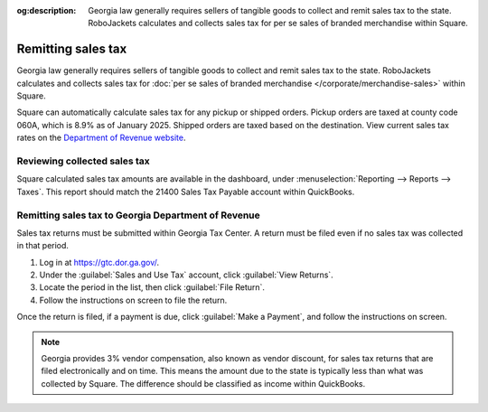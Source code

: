 :og:description: Georgia law generally requires sellers of tangible goods to collect and remit sales tax to the state. RoboJackets calculates and collects sales tax for per se sales of branded merchandise within Square.

Remitting sales tax
===================

.. vale Google.Passive = NO
.. vale Vale.Spelling = NO
.. vale write-good.E-Prime = NO
.. vale write-good.Passive = NO

Georgia law generally requires sellers of tangible goods to collect and remit sales tax to the state.
RoboJackets calculates and collects sales tax for :doc:`per se sales of branded merchandise </corporate/merchandise-sales>` within Square.

.. vale Vale.Spelling = YES

Square can automatically calculate sales tax for any pickup or shipped orders.
Pickup orders are taxed at county code 060A, which is 8.9% as of January 2025.
Shipped orders are taxed based on the destination.
View current sales tax rates on the `Department of Revenue website <https://dor.georgia.gov/sales-tax-rates-general>`_.

Reviewing collected sales tax
-----------------------------

Square calculated sales tax amounts are available in the dashboard, under :menuselection:`Reporting --> Reports --> Taxes`.
This report should match the 21400 Sales Tax Payable account within QuickBooks.

.. vale Google.Headings = NO

Remitting sales tax to Georgia Department of Revenue
----------------------------------------------------

.. vale Google.Headings = YES

Sales tax returns must be submitted within Georgia Tax Center.
A return must be filed even if no sales tax was collected in that period.

#. Log in at https://gtc.dor.ga.gov/.
#. Under the :guilabel:`Sales and Use Tax` account, click :guilabel:`View Returns`.
#. Locate the period in the list, then click :guilabel:`File Return`.
#. Follow the instructions on screen to file the return.

Once the return is filed, if a payment is due, click :guilabel:`Make a Payment`, and follow the instructions on screen.

.. note::
   Georgia provides 3% vendor compensation, also known as vendor discount, for sales tax returns that are filed electronically and on time.
   This means the amount due to the state is typically less than what was collected by Square.
   The difference should be classified as income within QuickBooks.
